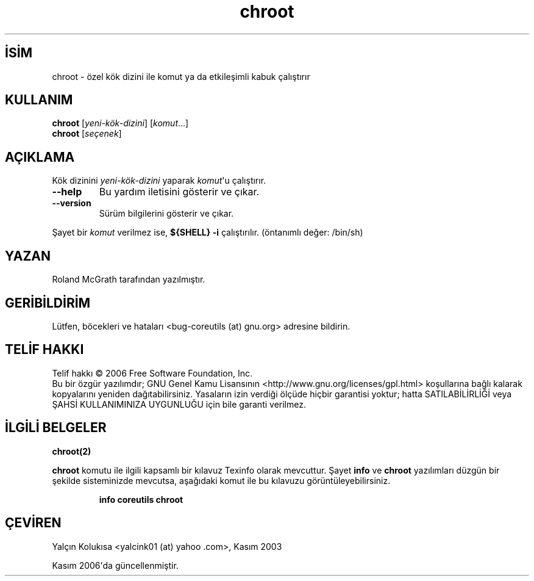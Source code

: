 .\" http://belgeler.org \N'45' 2006\N'45'11\N'45'26T10:18:25+02:00   
.TH "chroot" 1 "Kasım 2006" "coreutils 6.5" "Kullanıcı Komutları"
.nh    
.SH İSİM
chroot \N'45' özel kök dizini ile komut ya da etkileşimli kabuk çalıştırır    
.SH KULLANIM 
.nf
\fBchroot\fR [\fIyeni\N'45'kök\N'45'dizini\fR]  [\fIkomut\fR...]
\fBchroot\fR [\fIseçenek\fR]
.fi
       
.SH AÇIKLAMA     
Kök dizinini \fIyeni\N'45'kök\N'45'dizini\fR yaparak \fIkomut\fR\N'39'u çalıştırır.     


.br
.ns
.TP 
\fB\N'45'\N'45'help\fR
Bu yardım iletisini gösterir ve çıkar.         

.TP 
\fB\N'45'\N'45'version\fR
Sürüm bilgilerini gösterir ve çıkar.         

.PP     

Şayet bir \fIkomut\fR verilmez ise, \fB${SHELL} \N'45'i\fR çalıştırılır. (öntanımlı değer: /bin/sh)     
   
.SH YAZAN          
Roland McGrath tarafından yazılmıştır.
       
.SH GERİBİLDİRİM          
Lütfen, böcekleri ve hataları <bug\N'45'coreutils (at) gnu.org> adresine bildirin.
       
.SH TELİF HAKKI          
Telif hakkı © 2006 Free Software Foundation, Inc.
.br
Bu bir özgür yazılımdır; GNU Genel Kamu Lisansının <http://www.gnu.org/licenses/gpl.html> koşullarına bağlı kalarak kopyalarını yeniden dağıtabilirsiniz. Yasaların izin verdiği ölçüde hiçbir garantisi yoktur; hatta SATILABİLİRLİĞİ veya ŞAHSİ KULLANIMINIZA UYGUNLUĞU için bile garanti verilmez.     
       
.SH İLGİLİ BELGELER          
\fBchroot(2)\fR     

\fBchroot\fR komutu ile ilgili kapsamlı bir kılavuz Texinfo olarak mevcuttur. Şayet \fBinfo\fR ve \fBchroot\fR yazılımları düzgün bir şekilde sisteminizde mevcutsa, aşağıdaki komut ile bu kılavuzu görüntüleyebilirsiniz.     

.IP 

\fBinfo coreutils chroot\fR

.PP     
       
.SH ÇEVİREN          
Yalçın Kolukısa <yalcink01 (at) yahoo .com>, Kasım 2003
     
Kasım 2006\N'39'da güncellenmiştir.
    
   
